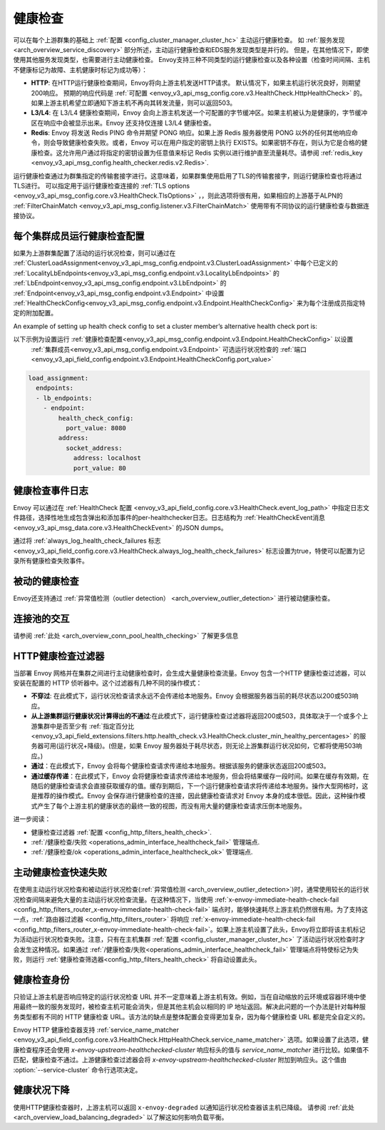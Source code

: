 .. _arch_overview_health_checking:

健康检查
===============

可以在每个上游群集的基础上 :ref:`配置 <config_cluster_manager_cluster_hc>` 主动运行健康检查。 如 :ref:`服务发现
<arch_overview_service_discovery>` 部分所述，主动运行健康检查和EDS服务发现类型是并行的。 但是，在其他情况下，即使使用其他服务发现类型，也需要进行主动健康检查。 Envoy支持三种不同类型的运行健康检查以及各种设置（检查时间间隔、主机不健康标记为故障、主机健康时标记为成功等）：

* **HTTP**: 在HTTP运行健康检查期间，Envoy将向上游主机发送HTTP请求。 默认情况下，如果主机运行状况良好，则期望200响应。 预期的响应代码是 :ref:`可配置 <envoy_v3_api_msg_config.core.v3.HealthCheck.HttpHealthCheck>`  的。 如果上游主机希望立即通知下游主机不再向其转发流量，则可以返回503。
* **L3/L4**: 在 L3/L4 健康检查期间，Envoy 会向上游主机发送一个可配置的字节缓冲区。如果主机被认为是健康的，字节缓冲区在响应中会被显示出来。Envoy 还支持仅连接 L3/L4 健康检查。
* **Redis**: Envoy 将发送 Redis PING 命令并期望 PONG 响应。如果上游 Redis 服务器使用 PONG 以外的任何其他响应命令，则会导致健康检查失败。或者，Envoy 可以在用户指定的密钥上执行 EXISTS。如果密钥不存在，则认为它是合格的健康检查。这允许用户通过将指定的密钥设置为任意值来标记 Redis 实例以进行维护直至流量耗尽。请参阅 
  :ref:`redis_key <envoy_v3_api_msg_config.health_checker.redis.v2.Redis>`.

运行健康检查通过为群集指定的传输套接字进行。这意味着，如果群集使用启用了TLS的传输套接字，则运行健康检查也将通过TLS进行。 可以指定用于运行健康检查连接的 :ref:`TLS options <envoy_v3_api_msg_config.core.v3.HealthCheck.TlsOptions>` ，，则此选项将很有用，如果相应的上游基于ALPN的 :ref:`FilterChainMatch <envoy_v3_api_msg_config.listener.v3.FilterChainMatch>` 使用带有不同协议的运行健康检查与数据连接协议。

.. _arch_overview_per_cluster_health_check_config:

每个集群成员运行健康检查配置
--------------------------------------

如果为上游群集配置了活动的运行状况检查，则可以通过在 :ref:`ClusterLoadAssignment<envoy_v3_api_msg_config.endpoint.v3.ClusterLoadAssignment>` 中每个已定义的 :ref:`LocalityLbEndpoints<envoy_v3_api_msg_config.endpoint.v3.LocalityLbEndpoints>` 的 :ref:`LbEndpoint<envoy_v3_api_msg_config.endpoint.v3.LbEndpoint>` 的  :ref:`Endpoint<envoy_v3_api_msg_config.endpoint.v3.Endpoint>` 中设置 :ref:`HealthCheckConfig<envoy_v3_api_msg_config.endpoint.v3.Endpoint.HealthCheckConfig>` 来为每个注册成员指定特定的附加配置。


An example of setting up health check config to set a cluster member’s alternative health check port is:


以下示例为设置运行 :ref:`健康检查配置<envoy_v3_api_msg_config.endpoint.v3.Endpoint.HealthCheckConfig>`  以设置 
 :ref:`集群成员<envoy_v3_api_msg_config.endpoint.v3.Endpoint>`  可选运行状况检查的 :ref:`端口<envoy_v3_api_field_config.endpoint.v3.Endpoint.HealthCheckConfig.port_value>` 


.. code-block:: yaml

  load_assignment:
    endpoints:
    - lb_endpoints:
      - endpoint:
          health_check_config:
            port_value: 8080
          address:
            socket_address:
              address: localhost
              port_value: 80

.. _arch_overview_health_check_logging:

健康检查事件日志
-------------
Envoy 可以通过在 :ref:`HealthCheck 配置 <envoy_v3_api_field_config.core.v3.HealthCheck.event_log_path>` 中指定日志文件路径，选择性地生成包含弹出和添加事件的per-healthchecker日志。日志结构为 :ref:`HealthCheckEvent消息 <envoy_v3_api_msg_data.core.v3.HealthCheckEvent>` 的JSON dumps。

通过将 :ref:`always_log_health_check_failures
标志 <envoy_v3_api_field_config.core.v3.HealthCheck.always_log_health_check_failures>` 标志设置为true，特使可以配置为记录所有健康检查失败事件。

被动的健康检查
-----------------------
Envoy还支持通过 :ref:`异常值检测（outlier detection）
<arch_overview_outlier_detection>` 进行被动健康检查。


连接池的交互
----------------------------

请参阅 :ref:`此处 <arch_overview_conn_pool_health_checking>` 了解更多信息

.. _arch_overview_health_checking_filter:

HTTP健康检查过滤器
---------------------------

当部署 Envoy 网格并在集群之间进行主动健康检查时，会生成大量健康检查流量。Envoy 包含一个HTTP 健康检查过滤器，可以安装在配置的 HTTP 侦听器中。这个过滤器有几种不同的操作模式：

* **不穿过**: 在此模式下，运行状况检查请求永远不会传递给本地服务。Envoy 会根据服务器当前的耗尽状态以200或503响应。

* **从上游集群运行健康状况计算得出的不通过**:在此模式下，运行健康检查过滤器将返回200或503，具体取决于一个或多个上游集群中是否至少有 :ref:`指定百分比 <envoy_v3_api_field_extensions.filters.http.health_check.v3.HealthCheck.cluster_min_healthy_percentages>` 的服务器可用(运行状况+降级)。(但是，如果 Envoy 服务器处于耗尽状态，则无论上游集群运行状况如何，它都将使用503响应。)  

* **通过**：在此模式下，Envoy 会将每个健康检查请求传递给本地服务。根据该服务的健康状态返回200或503。

* **通过缓存传递**：在此模式下，Envoy 会将健康检查请求传递给本地服务，但会将结果缓存一段时间。如果在缓存有效期，在随后的健康检查请求会直接获取缓存的值。缓存到期后，下一个运行健康检查请求将传递给本地服务。操作大型网格时，这是推荐的操作模式。Envoy 会保存进行健康检查的连接，因此健康检查请求对 Envoy 本身的成本很低。因此，这种操作模式产生了每个上游主机的健康状态的最终一致的视图，而没有用大量的健康检查请求压倒本地服务。

进一步阅读：

* 健康检查过滤器 :ref:`配置 <config_http_filters_health_check>`.
* :ref:`/健康检查/失败 <operations_admin_interface_healthcheck_fail>` 管理端点.
* :ref:`/健康检查/ok <operations_admin_interface_healthcheck_ok>` 管理端点.

主动健康检查快速失败
-----------------------------------

在使用主动运行状况检查和被动运行状况检查(:ref:`异常值检测
<arch_overview_outlier_detection>`)时，通常使用较长的运行状况检查间隔来避免大量的主动运行状况检查流量。在这种情况下，当使用 :ref:`x-envoy-immediate-health-check-fail
<config_http_filters_router_x-envoy-immediate-health-check-fail>`  端点时，能够快速耗尽上游主机仍然很有用。为了支持这一点，:ref:`路由器过滤器 <config_http_filters_router>` 将响应 :ref:`x-envoy-immediate-health-check-fail <config_http_filters_router_x-envoy-immediate-health-check-fail>`。如果上游主机设置了此头，Envoy将立即将该主机标记为活动运行状况检查失败。注意，只有在主机集群 :ref:`配置
<config_cluster_manager_cluster_hc>` 了活动运行状况检查时才会发生这种情况。如果通过 :ref:`/健康检查/失败<operations_admin_interface_healthcheck_fail>`  管理端点将特使标记为失败，则运行 :ref:`健康检查筛选器<config_http_filters_health_check>` 将自动设置此头。


.. _arch_overview_health_checking_identity:

健康检查身份
---------------------

只验证上游主机是否响应特定的运行状况检查 URL 并不一定意味着上游主机有效。例如，当在自动缩放的云环境或容器环境中使用最终一致的服务发现时，被检查主机可能会消失，但是其他主机会以相同的 IP 地址返回。解决此问题的一个办法是针对每种服务类型都有不同的 HTTP 健康检查 URL。该方法的缺点是整体配置会变得更加复杂，因为每个健康检查 URL 都是完全自定义的。

Envoy HTTP 健康检查器支持 :ref:`service_name_matcher
<envoy_v3_api_field_config.core.v3.HealthCheck.HttpHealthCheck.service_name_matcher>` 选项。如果设置了此选项，健康检查程序还会使用 *x-envoy-upstream-healthchecked-cluster* 
响应标头的值与 *service_name_matcher* 进行比较。如果值不匹配，健康检查不通过。上游健康检查过滤器会将 *x-envoy-upstream-healthchecked-cluster* 附加到响应头。这个值由 :option:`--service-cluster` 命令行选项决定。


.. _arch_overview_health_checking_degraded:

健康状况下降
---------------
使用HTTP健康检查器时，上游主机可以返回 ``x-envoy-degraded`` 以通知运行状况检查器该主机已降级。 请参阅 :ref:`此处 <arch_overview_load_balancing_degraded>` 以了解这如何影响负载平衡。

